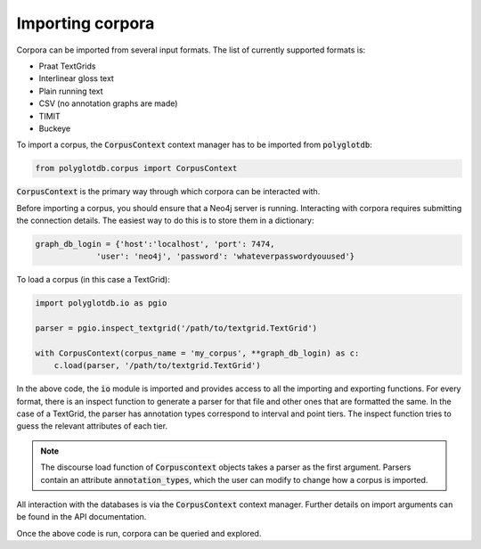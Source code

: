 .. _importing:

*****************
Importing corpora
*****************


Corpora can be imported from several input formats.  The list of currently
supported formats is:


* Praat TextGrids
* Interlinear gloss text
* Plain running text
* CSV (no annotation graphs are made)
* TIMIT
* Buckeye

To import a corpus, the :code:`CorpusContext` context manager has to be imported
from :code:`polyglotdb`:

.. code-block:: python

   from polyglotdb.corpus import CorpusContext

:code:`CorpusContext` is the primary way through which corpora can be interacted
with.

Before importing a corpus, you should ensure that a Neo4j server is running.
Interacting with corpora requires submitting the connection details.  The
easiest way to do this is to store them in a dictionary:

.. code-block:: python

   graph_db_login = {'host':'localhost', 'port': 7474,
                'user': 'neo4j', 'password': 'whateverpasswordyouused'}


To load a corpus (in this case a TextGrid):

.. code-block:: python

   import polyglotdb.io as pgio

   parser = pgio.inspect_textgrid('/path/to/textgrid.TextGrid')

   with CorpusContext(corpus_name = 'my_corpus', **graph_db_login) as c:
       c.load(parser, '/path/to/textgrid.TextGrid')

In the above code, the :code:`io` module is imported and provides access to
all the importing and exporting functions.  For every format, there is an
inspect function to generate a parser for that file and other ones that are
formatted the same.  In the case of a TextGrid,
the parser has annotation types correspond to interval and point tiers.
The inspect function
tries to guess the relevant attributes of each tier.

.. note:: The discourse load function of :code:`Corpuscontext` objects takes
   a parser as the first argument. Parsers contain an attribute :code:`annotation_types`,
   which the user can modify to change how a corpus is imported.

All interaction with the databases is via the :code:`CorpusContext` context manager.
Further details on import arguments can be found
in the API documentation.

Once the above code is run, corpora can be queried and explored.
